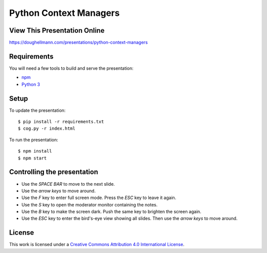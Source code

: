 .. -*- mode: rst -*-

=====================================
 Python Context Managers
=====================================

View This Presentation Online
=============================

https://doughellmann.com/presentations/python-context-managers

Requirements
============

You will need a few tools to build and serve the presentation:

- `npm <https://www.npmjs.com/>`_
- `Python 3 <https://www.python.org/>`_

Setup
=====

To update the presentation::

  $ pip install -r requirements.txt
  $ cog.py -r index.html

To run the presentation::

  $ npm install
  $ npm start

Controlling the presentation
============================

- Use the *SPACE BAR* to move to the next slide.
- Use the *arrow keys* to move around.
- Use the *F* key to enter full screen mode. Press the *ESC* key to leave it again.
- Use the *S* key to open the moderator monitor containing the notes.
- Use the *B* key to make the screen dark. Push the same key to brighten the screen again.
- Use the *ESC* key to enter the bird's-eye view showing all slides. Then use the *arrow keys* to move around.

License
=======

This work is licensed under a
`Creative Commons Attribution 4.0 International License <http://creativecommons.org/licenses/by/4.0/>`_.
